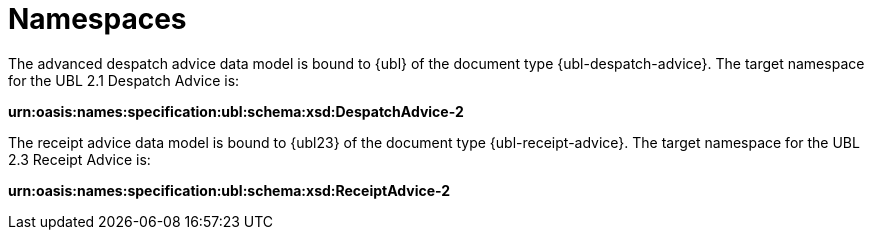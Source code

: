 [[namespaces]]
= Namespaces

The advanced despatch advice data model is bound to {ubl} of the document type {ubl-despatch-advice}. The target namespace for the UBL 2.1 Despatch Advice is:

*urn:oasis:names:specification:ubl:schema:xsd:DespatchAdvice-2*

The receipt advice data model is bound to {ubl23} of the document type {ubl-receipt-advice}. The target namespace for the UBL 2.3 Receipt Advice is:

*urn:oasis:names:specification:ubl:schema:xsd:ReceiptAdvice-2*
